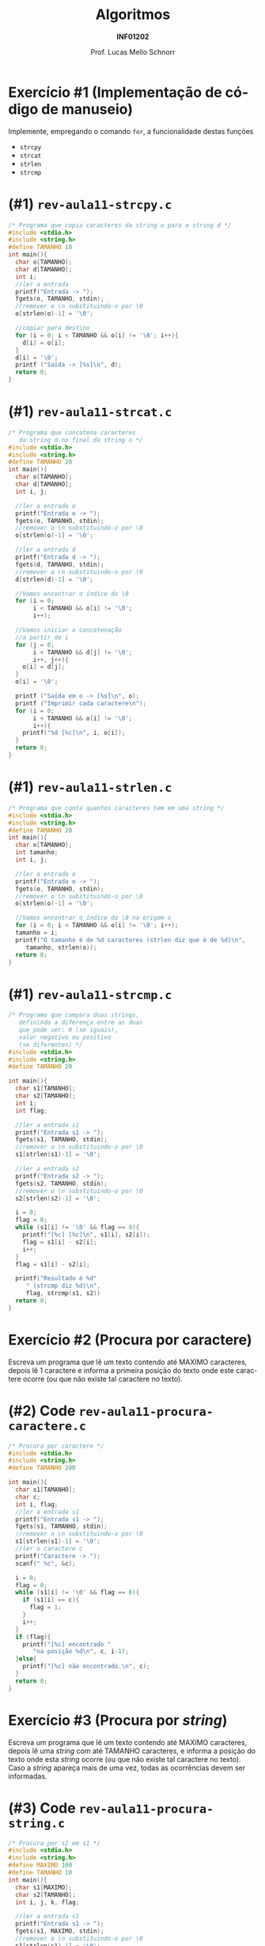 # -*- coding: utf-8 -*-
# -*- mode: org -*-
#+startup: beamer overview indent
#+LANGUAGE: pt-br
#+TAGS: noexport(n)
#+EXPORT_EXCLUDE_TAGS: noexport
#+EXPORT_SELECT_TAGS: export

#+Title: Algoritmos
#+Subtitle: *INF01202*
#+Author: Prof. Lucas Mello Schnorr
#+Date: \copyleft

#+LaTeX_CLASS: beamer
#+LaTeX_CLASS_OPTIONS: [xcolor=dvipsnames]
#+OPTIONS: title:nil H:1 num:t toc:nil \n:nil @:t ::t |:t ^:t -:t f:t *:t <:t
#+LATEX_HEADER: \input{org-babel.tex}

#+latex: \newcommand{\mytitle}{Revisão Aula 11}
#+latex: \mytitleslide

* Configuração                                                     :noexport:

#+BEGIN_SRC emacs-lisp
(setq org-latex-listings 'minted
      org-latex-packages-alist '(("" "minted"))
      org-latex-pdf-process
      '("pdflatex -shell-escape -interaction nonstopmode -output-directory %o %f"
        "pdflatex -shell-escape -interaction nonstopmode -output-directory %o %f"))
(setq org-latex-minted-options
       '(("frame" "lines")
         ("fontsize" "\\scriptsize")))
#+END_SRC

#+RESULTS:
| frame    | lines       |
| fontsize | \scriptsize |
* Exercício #1 (Implementação de código de manuseio)

Implemente, empregando o comando =for=, a funcionalidade destas funções
- =strcpy=
- =strcat=
- =strlen=
- =strcmp=

* (#1) =rev-aula11-strcpy.c=

#+attr_latex: :options fontsize=\scriptsize
#+BEGIN_SRC C :tangle e/rev-aula11-strcpy.c
/* Programa que copia caracteres da string o para a string d */
#include <stdio.h>
#include <string.h>
#define TAMANHO 10
int main(){
  char o[TAMANHO];
  char d[TAMANHO];
  int i;
  //ler a entrada
  printf("Entrada -> ");
  fgets(o, TAMANHO, stdin);
  //remover o \n substituindo-o por \0
  o[strlen(o)-1] = '\0';

  //copiar para destino
  for (i = 0; i < TAMANHO && o[i] != '\0'; i++){
    d[i] = o[i];
  }
  d[i] = '\0';
  printf ("Saída -> [%s]\n", d);
  return 0;
}
#+END_SRC

* (#1) =rev-aula11-strcat.c=

#+latex: \begin{multicols}{2}
#+attr_latex: :options fontsize=\scriptsize
#+BEGIN_SRC C :tangle e/rev-aula11-strcat.c
/* Programa que concatena caracteres
   da string d no final da string o */
#include <stdio.h>
#include <string.h>
#define TAMANHO 20
int main(){
  char o[TAMANHO];
  char d[TAMANHO];
  int i, j;

  //ler a entrada o
  printf("Entrada o -> ");
  fgets(o, TAMANHO, stdin);
  //remover o \n substituindo-o por \0
  o[strlen(o)-1] = '\0';

  //ler a entrada d
  printf("Entrada d -> ");
  fgets(d, TAMANHO, stdin);
  //remover o \n substituindo-o por \0
  d[strlen(d)-1] = '\0';

  //Vamos encontrar o índice do \0
  for (i = 0;
       i < TAMANHO && o[i] != '\0';
       i++);

  //Vamos iniciar a concatenação
  //a partir de i
  for (j = 0;
       i < TAMANHO && d[j] != '\0';
       i++, j++){
    o[i] = d[j];
  }
  o[i] = '\0';

  printf ("Saída em o -> [%s]\n", o);
  printf ("Imprimir cada caractere\n");
  for (i = 0;
       i < TAMANHO && o[i] != '\0';
       i++){
    printf("%d [%c]\n", i, o[i]);
  }
  return 0;
}
#+END_SRC
#+latex: \end{multicols}

* (#1) =rev-aula11-strlen.c=

#+attr_latex: :options fontsize=\scriptsize
#+BEGIN_SRC C :tangle e/rev-aula11-strlen.c
/* Programa que conta quantos caracteres tem em uma string */
#include <stdio.h>
#include <string.h>
#define TAMANHO 20
int main(){
  char o[TAMANHO];
  int tamanho;
  int i, j;

  //ler a entrada o
  printf("Entrada o -> ");
  fgets(o, TAMANHO, stdin);
  //remover o \n substituindo-o por \0
  o[strlen(o)-1] = '\0';

  //Vamos encontrar o índice do \0 na origem o
  for (i = 0; i < TAMANHO && o[i] != '\0'; i++);
  tamanho = i;
  printf("O tamanho é de %d caracteres (strlen diz que é de %d)\n",
	 tamanho, strlen(o));
  return 0;
}
#+END_SRC

* (#1) ~rev-aula11-strcmp.c~

#+latex: \begin{multicols}{2}
#+attr_latex: :options fontsize=\scriptsize
#+BEGIN_SRC C :tangle e/rev-aula11-strcmp.c
/* Programa que compara duas strings,
   definindo a diferença entre as duas
   que pode ser: 0 (se iguais),
   valor negativo ou positivo
   (se diferentes) */
#include <stdio.h>
#include <string.h>
#define TAMANHO 20

int main(){
  char s1[TAMANHO];
  char s2[TAMANHO];
  int i;
  int flag;

  //ler a entrada s1
  printf("Entrada s1 -> ");
  fgets(s1, TAMANHO, stdin);
  //remover o \n substituindo-o por \0
  s1[strlen(s1)-1] = '\0';

  //ler a entrada s2
  printf("Entrada s2 -> ");
  fgets(s2, TAMANHO, stdin);
  //remover o \n substituindo-o por \0
  s2[strlen(s2)-1] = '\0';

  i = 0;
  flag = 0;
  while (s1[i] != '\0' && flag == 0){
    printf("[%c] [%c]\n", s1[i], s2[i]);
    flag = s1[i] - s2[i];
    i++;
  }
  flag = s1[i] - s2[i];

  printf("Resultado é %d"
	 " (strcmp diz %d)\n",
	 flag, strcmp(s1, s2))
  return 0;
}
#+END_SRC
#+latex: \end{multicols}

* Exercício #2 (Procura por caractere)

Escreva um programa que lê um texto contendo até MAXIMO caracteres,
depois lê 1 caractere e informa a primeira posição do texto onde este
caractere ocorre (ou que não existe tal caractere no texto).

* (#2) Code ~rev-aula11-procura-caractere.c~

#+latex: \begin{multicols}{2}
#+attr_latex: :options fontsize=\scriptsize
#+BEGIN_SRC C :tangle e/rev-aula11-procura-caractere.c
/* Procura por caractere */
#include <stdio.h>
#include <string.h>
#define TAMANHO 200

int main(){
  char s1[TAMANHO];
  char c;
  int i, flag;
  //ler a entrada s1
  printf("Entrada s1 -> ");
  fgets(s1, TAMANHO, stdin);
  //remover o \n substituindo-o por \0
  s1[strlen(s1)-1] = '\0';
  //ler o caractere c
  printf("Caractere -> ");
  scanf(" %c", &c);

  i = 0;
  flag = 0;
  while (s1[i] != '\0' && flag == 0){
    if (s1[i] == c){
      flag = 1;
    }
    i++;
  }
  if (flag){
    printf("[%c] encontrado "
	   "na posição %d\n", c, i-1);
  }else{
    printf("[%c] não encontrado.\n", c);
  }
  return 0;
}
#+END_SRC
#+latex: \end{multicols}

* Exercício #3 (Procura por /string/)

Escreva um programa que lê um texto contendo até MAXIMO caracteres,
depois lê uma /string/ com até TAMANHO caracteres, e informa a posição
do texto onde esta /string/ ocorre (ou que não existe tal caractere no
texto). Caso a /string/ apareça mais de uma vez, todas as ocorrências
devem ser informadas.

* (#3) Code ~rev-aula11-procura-string.c~

#+latex: \begin{multicols}{2}
#+attr_latex: :options fontsize=\scriptsize
#+BEGIN_SRC C :tangle e/rev-aula11-procura-string.c
/* Procura por s2 em s1 */
#include <stdio.h>
#include <string.h>
#define MAXIMO 100
#define TAMANHO 10
int main(){
  char s1[MAXIMO];
  char s2[TAMANHO];
  int i, j, k, flag;

  //ler a entrada s1
  printf("Entrada s1 -> ");
  fgets(s1, MAXIMO, stdin);
  //remover o \n substituindo-o por \0
  s1[strlen(s1)-1] = '\0';

  //ler a entrada s2
  printf("Entrada s2 -> ");
  fgets(s2, TAMANHO, stdin);
  //remover o \n substituindo-o por \0
  s2[strlen(s2)-1] = '\0';

  for (i = 0;
       i < MAXIMO && s1[i] != '\0';
       i++) {
    j = i;
    k = 0;
    flag = 0;
    while (k < TAMANHO &&
	   s1[j] != '\0' &&
	   s2[k] != '\0' &&
	   flag == 0){
      flag = s1[j] - s2[k];
      j++;  
      k++;
    }
    if (flag == 0){
      printf("[%s] encontrado "
	     "na posição %d\n", s2, i);
    }
  }
  return 0;
}
#+END_SRC
#+latex: \end{multicols}
* (#3) Alternative Code

Veja em [[./rev-aula11-procura-string-brun.c]].

#+BEGIN_SRC C :tangle e/rev-aula11-procura-string-brun.c
#include <stdio.h>
#include <stdlib.h>
#include <string.h>

#define TAMANHO_TEXTAO  100
#define TAMANHO_TEXTINHO 10

int main()
{
    char textao[TAMANHO_TEXTAO];
    char textinho[TAMANHO_TEXTINHO];
    int contador1, contador2, contador3;
    int achei_o_textinho_no_textao;
    int cheguei_no_final_do_textinho;
    int cheguei_no_final_do_textao;
    int diferenca_textinho_textao;
    int textinho_diferente_do_textao;

    printf("Digite o textao: ");
    fgets(textao, TAMANHO_TEXTAO, stdin);

    int tamanho_da_entrada_textao = strlen(textao);
    textao[tamanho_da_entrada_textao - 1] = '\0';


    printf("Digite o textinho: ");
    fgets(textinho, TAMANHO_TEXTINHO, stdin);

    int tamanho_da_entrada_textinho = strlen(textinho);
    textinho[tamanho_da_entrada_textinho - 1] = '\0';

    for(contador1 = 0; contador1 < TAMANHO_TEXTAO; contador1++){
        contador2 = contador1;
        contador3 = 0;
        diferenca_textinho_textao = 0;
        textinho_diferente_do_textao = 0;
        cheguei_no_final_do_textinho = 0;
        cheguei_no_final_do_textao = 0;

        while(!cheguei_no_final_do_textinho &&
              !cheguei_no_final_do_textao &&
              !textinho_diferente_do_textao){

            diferenca_textinho_textao = textinho[contador3] - textao[contador2];

            contador2++;
            contador3++;

            if(diferenca_textinho_textao != 0)
                textinho_diferente_do_textao = 1;

            if(contador3 >= TAMANHO_TEXTINHO)
                cheguei_no_final_do_textinho = 1;

            if(textinho[contador3] == '\0')
                cheguei_no_final_do_textinho = 1;

            if(textao[contador2] == '\0')
                cheguei_no_final_do_textao = 1;

        }
        if(textinho_diferente_do_textao == 0){
            printf("[%s] encontrado na posicao %d\n", textinho, contador1);
        }
    }
    return 0;
}

#+END_SRC
